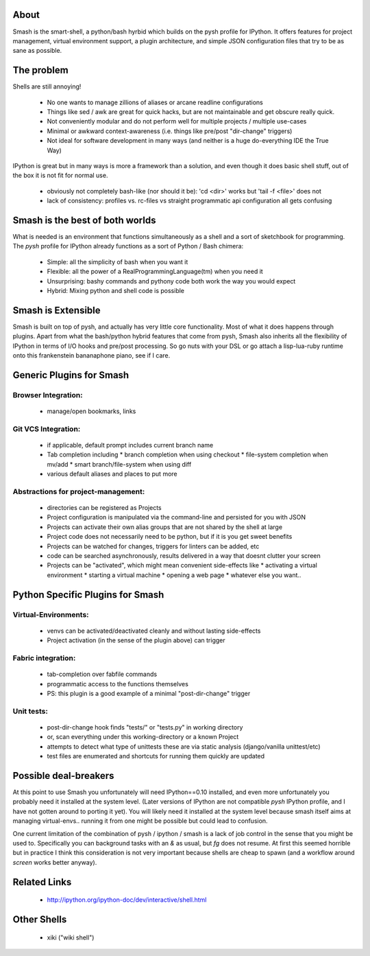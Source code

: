 =====
About
=====

Smash is the smart-shell, a python/bash hyrbid which builds on the pysh profile for IPython.  It
offers features for project management, virtual environment support, a plugin architecture, and
simple JSON configuration files that try to be as sane as possible.



===========
The problem
===========

Shells are still annoying!

  * No one wants to manage zillions of aliases or arcane readline configurations
  * Things like sed / awk are great for quick hacks, but are not maintainable and get obscure really quick.
  * Not conveniently modular and do not perform well for multiple projects / multiple use-cases
  * Minimal or awkward context-awareness (i.e. things like pre/post "dir-change" triggers)
  * Not ideal for software development in many ways (and neither is a huge do-everything IDE the True Way)

IPython is great but in many ways is more a framework than a solution, and even though
it does basic shell stuff, out of the box it is not fit for normal use.

  * obviously not completely bash-like (nor should it be): 'cd <dir>' works but 'tail -f <file>' does not
  * lack of consistency: profiles vs. rc-files vs straight programmatic api configuration all gets confusing




================================
Smash is the best of both worlds
================================

What is needed is an environment that functions simultaneously as a shell and a sort of sketchbook
for programming.  The `pysh` profile for IPython already functions as a sort of Python / Bash chimera:

  * Simple: all the simplicity of bash when you want it
  * Flexible: all the power of a RealProgrammingLanguage(tm) when you need it
  * Unsurprising: bashy commands and pythony code both work the way you would expect
  * Hybrid: Mixing python and shell code is possible




===================
Smash is Extensible
===================

Smash is built on top of pysh, and actually has very little core functionality. Most of what it does
happens through plugins.  Apart from what the bash/python hybrid features that come from pysh, Smash
also inherits all the flexibility of IPython in terms of I/O hooks and pre/post processing.  So go
nuts with your DSL or go attach a lisp-lua-ruby runtime onto this frankenstein bananaphone piano,
see if I care.





=========================
Generic Plugins for Smash
=========================

Browser Integration:
--------------------
  * manage/open bookmarks, links


Git VCS Integration:
--------------------
  * if applicable, default prompt includes current branch name
  * Tab completion including
    * branch completion when using checkout
    * file-system completion when mv/add
    * smart branch/file-system when using diff
  * various default aliases and places to put more

Abstractions for project-management:
------------------------------------
  * directories can be registered as Projects
  * Project configuration is manipulated via the command-line and persisted for you with JSON
  * Projects can activate their own alias groups that are not shared by the shell at large
  * Project code does not necessarily need to be python, but if it is you get sweet benefits
  * Projects can be watched for changes, triggers for linters can be added, etc
  * code can be searched asynchronously, results delivered in a way that doesnt clutter your screen
  * Projects can be "activated", which might mean convenient side-effects like
    * activating a virtual environment
    * starting a virtual machine
    * opening a web page
    * whatever else you want..




=================================
Python Specific Plugins for Smash
=================================

Virtual-Environments:
---------------------
  * venvs can be activated/deactivated cleanly and without lasting side-effects
  * Project activation (in the sense of the plugin above) can trigger

Fabric integration:
-------------------
  * tab-completion over fabfile commands
  * programmatic access to the functions themselves
  * PS: this plugin is a good example of a minimal "post-dir-change" trigger

Unit tests:
-----------
  * post-dir-change hook finds "tests/" or "tests.py" in working directory
  * or, scan everything under this working-directory or a known Project
  * attempts to detect what type of unittests these are via static analysis (django/vanilla unittest/etc)
  * test files are enumerated and shortcuts for running them quickly are updated





======================
Possible deal-breakers
======================

At this point to use Smash you unfortunately will need IPython==0.10 installed, and even more
unfortunately you probably need it installed at the system level.  (Later versions of IPython are
not compatible `pysh` IPython profile, and I have not gotten around to porting it yet).  You will
likely need it installed at the system level because smash itself aims at managing virtual-envs..
running it from one might be possible but could lead to confusion.

One current limitation of the combination of pysh / ipython / smash is a lack of job control in the
sense that you might be used to.  Specifically you can background tasks with an `&` as usual, but
`fg` does not resume.  At first this seemed horrible but in practice I think this consideration is
not very important because shells are cheap to spawn (and a workflow around `screen` works better
anyway).




=============
Related Links
=============

  * http://ipython.org/ipython-doc/dev/interactive/shell.html




============
Other Shells
============

  * xiki ("wiki shell")
